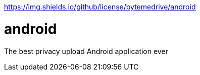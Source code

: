 https://img.shields.io/github/license/bytemedrive/android

# android
The best privacy upload Android application ever
